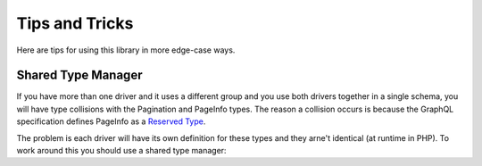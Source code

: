 Tips and Tricks
===============

Here are tips for using this library in more edge-case ways.


Shared Type Manager
-------------------

If you have more than one driver and it uses a different group and you use both drivers together in a single schema,
you will have type collisions with the Pagination and PageInfo types.  The reason a collision occurs is because the
GraphQL specification defines PageInfo as a `Reserved Type <https://relay.dev/graphql/connections.htm#sec-Reserved-Types>`_.

The problem is each driver will have its own definition for these types and they arne't identical (at runtime in PHP).
To work around this you should use a shared type manager:

.. code-block: php
   
   <?php
   
   use ApiSkeletons\Doctrine\GraphQL\Type\TypeManager;
   
   
   $driver1 = new Driver($entityManager, new Config(['group' => 'group1']));
   $driver2 = new Driver($entityManager, new Config(['group' => 'group2']));
   
   $driver2->set(TypeManager::class, $driver1->get(TypeManager::class));
   

